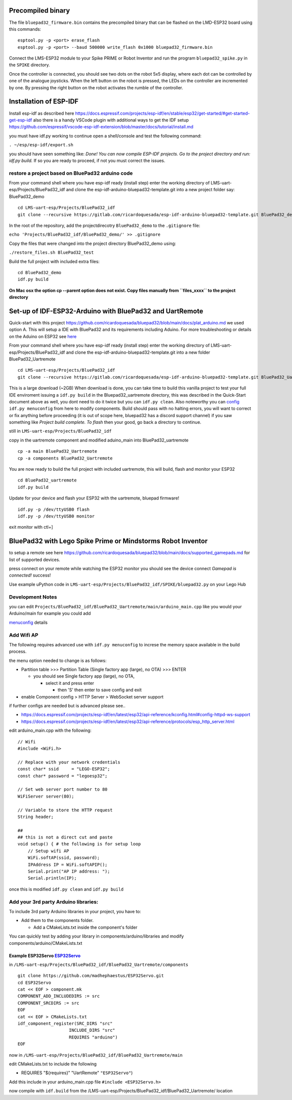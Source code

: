 Precompiled binary
==================

The file ``bluepad32_firmware.bin`` contains the precompiled binary that
can be flashed on the LMD-ESP32 board using this commands:

::

   esptool.py -p <port> erase_flash
   esptool.py -p <port> --baud 500000 write_flash 0x1000 bluepad32_firmware.bin

Connect the LMS-ESP32 module to your Spike PRIME or Robot Inventor and
run the program ``bluepad32_spike.py`` in the ``SPIKE`` directory.

Once the controller is connected, you should see two dots on the robot
5x5 display, where each dot can be controlled by one of the analogue
joysticks. When the left button on the robot is pressed, the LEDs on the
controller are incremented by one. By pressing the right button on the
robot activates the rumble of the controller.

Installation of ESP-IDF
=======================

Install esp-idf as described here
`https://docs.espressif.com/projects/esp-idf/en/stable/esp32/get-started/#get-started-get-esp-idf <https://docs.espressif.com/projects/esp-idf/en/stable/esp32/get-started/#get-started-get-esp-idf>`__
also there is a handy VSCode plugin with additional ways to get the IDF
setup
`https://github.com/espressif/vscode-esp-idf-extension/blob/master/docs/tutorial/install.md <https://github.com/espressif/vscode-esp-idf-extension/blob/master/docs/tutorial/install.md>`__

you must have idf.py working to continue open a shell/console and test
the following command:

``. ~/esp/esp-idf/export.sh``

you should have seen something like: *Done! You can now compile ESP-IDF
projects. Go to the project directory and run: idf.py build.* If so you
are ready to proceed, if not you must correct the issues.

restore a project based on BluePad32 arduino code
-------------------------------------------------

From your command shell where you have esp-idf ready (install step)
enter the working directory of LMS-uart-esp/Projects/BluePad32_idf and
clone the esp-idf-arduino-bluepad32-template.git into a new project
folder say: BluePad32_demo

::

   cd LMS-uart-esp/Projects/BluePad32_idf
   git clone --recursive https://gitlab.com/ricardoquesada/esp-idf-arduino-bluepad32-template.git BluePad32_demo

In the root of the repository, add the projectdirecotry
``BluePad32_demo`` to the ``.gitignore`` file:

``echo 'Projects/BluePad32_idf/BluePad32_demo/' >> .gitignore``

Copy the files that were changed into the project directory
BluePad32_demo using:

``./restore_files.sh BluePad32_test``

Build the full project with included extra files:

::

   cd BluePad32_demo
   idf.py build

**On Mac osx the option cp --parent option does not exist. Copy files
manually from ``files_xxxx`` to the project directory**

Set-up of IDF-ESP32-Arduino with BluePad32 and UartRemote
=========================================================

Quick-start with this project
`https://github.com/ricardoquesada/bluepad32/blob/main/docs/plat_arduino.md <https://github.com/ricardoquesada/bluepad32/blob/main/docs/plat_arduino.md>`__
we used option A. This will setup a IDE with BluePad32 and its
requirements including Aduino. For more troubleshooting or details on
the Aduino on ESP32 see
`here <https://github.com/espressif/arduino-esp32>`__

From your command shell where you have esp-idf ready (install step)
enter the working directory of LMS-uart-esp/Projects/BluePad32_idf and
clone the esp-idf-arduino-bluepad32-template.git into a new folder
BluePad32_Uartremote

::

   cd LMS-uart-esp/Projects/BluePad32_idf
   git clone --recursive https://gitlab.com/ricardoquesada/esp-idf-arduino-bluepad32-template.git BluePad32_Uartremote

This is a large download (~2GB) When download is done, you can take time
to build this vanilla project to test your full IDE enviroment issuing a
``idf.py build`` in the Bluepad32_uartremote directory, this was
described in the Quick-Start document above as well, you dont need to do
it twice but you can ``idf.py clean``. Also noteworthy you can
`config <https://github.com/ricardoquesada/bluepad32/blob/main/docs/plat_arduino.md#update-configuration>`__
``idf.py menuconfig`` from here to modify components. Build should pass
with no halting errors, you will want to correct or fix anything before
proceeding (it is out of scope here, bluepad32 has a discord support
channel) if you saw something like *Project build complete. To flash*
then your good, go back a directory to continue.

still in ``LMS-uart-esp/Projects/BluePad32_idf``

copy in the uartremote component and modified aduino_main into
BluePad32_uartremote

::

   cp -a main BluePad32_Uartremote
   cp -a components BluePad32_Uartremote

You are now ready to build the full project with included uartremote,
this will build, flash and monitor your ESP32

::

   cd BluePad32_uartremote
   idf.py build

Update for your device and flash your ESP32 with the uartremote, bluepad
firmware!

::

   idf.py -p /dev/ttyUSB0 flash
   idf.py -p /dev/ttyUSB0 monitor

exit monitor with ctl+]

BluePad32 with Lego Spike Prime or Mindstorms Robot Inventor
============================================================

to setup a remote see here
`https://github.com/ricardoquesada/bluepad32/blob/main/docs/supported_gamepads.md <https://github.com/ricardoquesada/bluepad32/blob/main/docs/supported_gamepads.md>`__
for list of supported devices.

press connect on your remote while watching the ESP32 monitor you should
see the device connect *Gamepad is connected!* success!

Use example uPython code in
``LMS-uart-esp/Projects/BluePad32_idf/SPIKE/bluepad32.py`` on your Lego
Hub

Development Notes
-----------------

you can edit
``Projects/BluePad32_idf/BluePad32_Uartremote/main/arduino_main.cpp``
like you would your Arduino/main for example you could add

`menuconfig <https://github.com/ricardoquesada/bluepad32/blob/main/docs/plat_arduino.md#update-configuration>`__
details

Add Wifi AP
-----------

The following requires advanced use with ``idf.py menuconfig`` to
increse the memory space available in the build process.

the menu option needed to change is as follows:

-  Partition table >>> Partition Table (Single factory app (large), no
   OTA) >>> ENTER

   -  you should see Single factory app (large), no OTA,

      -  select it and press enter

         -  then 'S' then enter to save config and exit

-  enable Component config > HTTP Server > WebSocket server support

if further configs are needed but is advanced please see..

-  `https://docs.espressif.com/projects/esp-idf/en/latest/esp32/api-reference/kconfig.html#config-httpd-ws-support <https://docs.espressif.com/projects/esp-idf/en/latest/esp32/api-reference/kconfig.html#config-httpd-ws-support>`__
-  `https://docs.espressif.com/projects/esp-idf/en/latest/esp32/api-reference/protocols/esp_http_server.html <https://docs.espressif.com/projects/esp-idf/en/latest/esp32/api-reference/protocols/esp_http_server.html>`__

edit arduino_main.cpp with the following:

::

   // Wifi
   #include <WiFi.h>

   // Replace with your network credentials
   const char* ssid     = "LEGO-ESP32";
   const char* password = "legoesp32";

   // Set web server port number to 80
   WiFiServer server(80);

   // Variable to store the HTTP request
   String header;

   ##
   ## this is not a direct cut and paste
   void setup() { # the following is for setup loop
       // Setup wifi AP
       WiFi.softAP(ssid, password);
       IPAddress IP = WiFi.softAPIP();
       Serial.print("AP IP address: ");
       Serial.println(IP);

once this is modified ``idf.py clean`` and ``idf.py build``

Add your 3rd party Arduino libraries:
-------------------------------------

To include 3rd party Arduino libraries in your project, you have to:

-  Add them to the components folder.

   -  Add a CMakeLists.txt inside the component's folder

You can quickly test by adding your library in
components/arduino/libraries and modify
components/arduino/CMakeLists.txt

Example ESP32Servo `ESP32Servo <https://gitlab.com/ricardoquesada/esp-idf-arduino-bluepad32-template#example-adding-esp32servo>`__
^^^^^^^^^^^^^^^^^^^^^^^^^^^^^^^^^^^^^^^^^^^^^^^^^^^^^^^^^^^^^^^^^^^^^^^^^^^^^^^^^^^^^^^^^^^^^^^^^^^^^^^^^^^^^^^^^^^^^^^^^^^^^^^^^^

in
``/LMS-uart-esp/Projects/BluePad32_idf/BluePad32_Uartremote/components``

::

   git clone https://github.com/madhephaestus/ESP32Servo.git
   cd ESP32Servo
   cat << EOF > component.mk
   COMPONENT_ADD_INCLUDEDIRS := src
   COMPONENT_SRCDIRS := src
   EOF
   cat << EOF > CMakeLists.txt
   idf_component_register(SRC_DIRS "src"
                       INCLUDE_DIRS "src"
                       REQUIRES "arduino")
   EOF

now in
``/LMS-uart-esp/Projects/BluePad32_idf/BluePad32_Uartremote/main``

edit CMakeLists.txt to incluide the following

-  REQUIRES "${requires}" "UartRemote" ``"ESP32Servo"``)

Add this include in your arduino_main.cpp file
``#include <ESP32Servo.h>``

now compile with ``idf.build`` from the
/LMS-uart-esp/Projects/BluePad32_idf/BluePad32_Uartremote/ location
